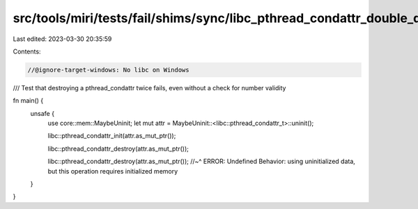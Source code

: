 src/tools/miri/tests/fail/shims/sync/libc_pthread_condattr_double_destroy.rs
============================================================================

Last edited: 2023-03-30 20:35:59

Contents:

.. code-block:: rs

    //@ignore-target-windows: No libc on Windows

/// Test that destroying a pthread_condattr twice fails, even without a check for number validity

fn main() {
    unsafe {
        use core::mem::MaybeUninit;
        let mut attr = MaybeUninit::<libc::pthread_condattr_t>::uninit();

        libc::pthread_condattr_init(attr.as_mut_ptr());

        libc::pthread_condattr_destroy(attr.as_mut_ptr());

        libc::pthread_condattr_destroy(attr.as_mut_ptr());
        //~^ ERROR: Undefined Behavior: using uninitialized data, but this operation requires initialized memory
    }
}



